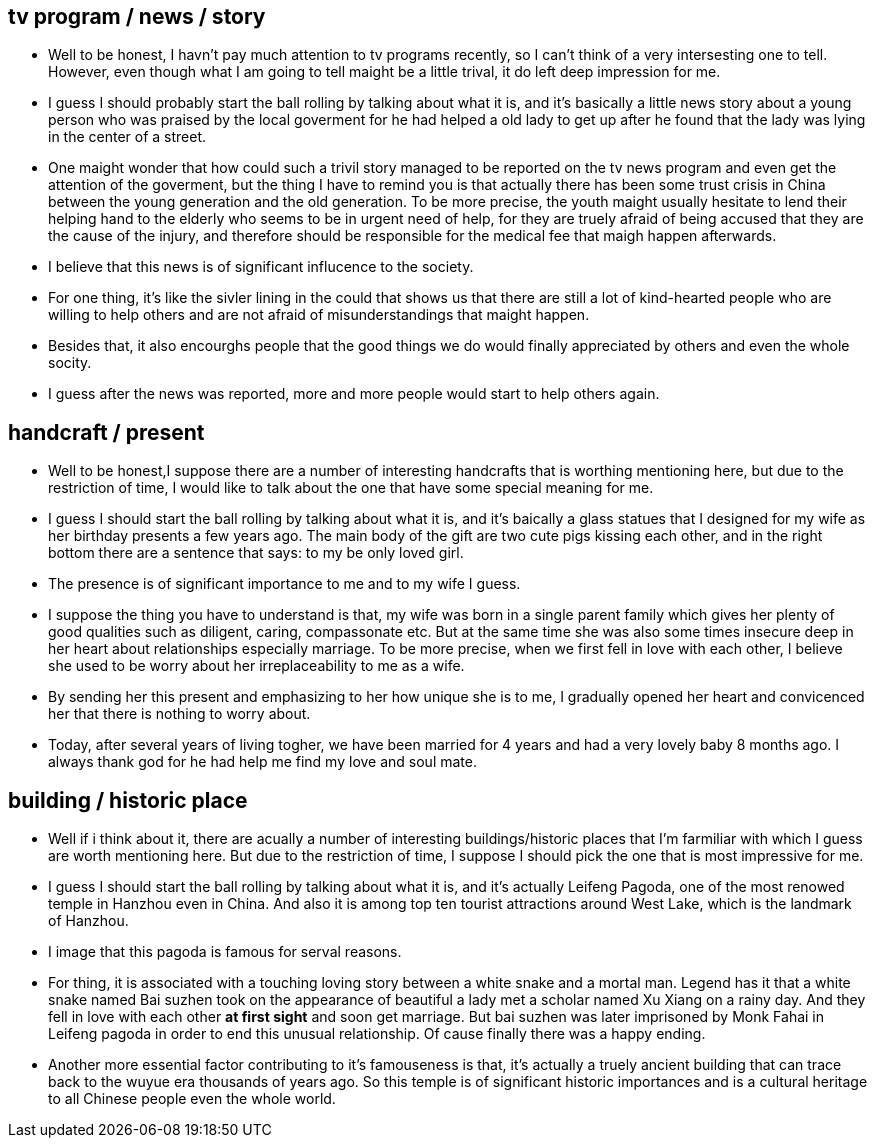 == tv program / news / story

* Well to be honest, I havn't pay much attention to tv programs recently, so I can't think of a very intersesting one to tell. However, even though what I am going to tell  maight be a little trival, it do left deep impression for me.

* I guess I should probably start the ball rolling by talking about what it is, and it's basically a little news story about a young person who was praised by the local goverment for he had helped a old lady to get up after he found that the lady was lying in the center of a street.

* One maight wonder that how could such a trivil story managed to be reported on the tv news program and even get the attention of the goverment, but the thing I have to remind you is that actually there has been some trust crisis in China between the young generation and the old generation. To be more precise, the youth maight usually hesitate to lend their helping hand to the elderly who seems to be in urgent need of help, for they are truely afraid of being accused that they are the cause of the injury, and therefore should be responsible for the medical fee that maigh happen afterwards.

* I believe that this news is of significant influcence to the society. 

* For one thing, it's like the sivler lining in the could that shows us that there are still a lot of kind-hearted people who are willing to help others and are not afraid of misunderstandings that maight happen.

* Besides that, it also encourghs people that the good things we do would finally appreciated by others and even the whole socity.


* I guess after the news was reported, more and more people would start to help others again.


== handcraft / present

* Well to be honest,I suppose there are a number of interesting handcrafts that is worthing mentioning here, but due to the restriction of time, I would like to talk about the one that have some special meaning for me.

* I guess I should start the ball rolling by talking about what it is, and it's baically a glass statues that I designed for my wife as her birthday presents a few years ago. The main body of the gift are two cute pigs kissing each other, and in the right bottom there are a sentence that says: to my be only loved girl.

* The presence is of significant importance to me and to my wife I guess.

* I suppose the thing you have to understand is that, my wife was born in a single parent family which gives her plenty of good qualities such as diligent, caring, compassonate etc. But at the same time she was also some times insecure deep in her heart about relationships especially marriage. To be more precise, when we first fell in love with each other, I believe she used to be worry about her irreplaceability to me as a wife.

* By sending her this present and emphasizing to her how unique she is to me, I gradually opened her heart and convicenced her that there is nothing to worry about. 

* Today, after several years of living togher, we have been married for 4 years and had a very lovely baby 8 months ago. I always thank god for he had help me find my love and soul mate.


== building / historic place 
* Well if i think about it, there are acually a number of interesting buildings/historic places that I'm farmiliar with which I guess are worth mentioning here. But due to the restriction of time, I suppose I should pick the one that is most impressive for me.

* I guess I should start the ball rolling by talking about what it is, and it's actually Leifeng Pagoda, one of the most renowed temple in Hanzhou even in China. And also it is among top ten tourist attractions around West Lake, which is the landmark of Hanzhou. 

* I image that this pagoda is famous for serval reasons.

* For thing, it is associated with a touching loving story between a white snake and a mortal man. Legend has it that a white snake named Bai suzhen took on the appearance of beautiful a lady met a   scholar named Xu Xiang on a rainy day. And they fell in love with each other *at first sight* and soon get marriage. But bai suzhen was later imprisoned by Monk Fahai in Leifeng pagoda in order to end this unusual relationship. Of cause finally there was a happy ending.  

* Another more essential factor contributing to it's famouseness is that, it's actually a truely ancient building that can trace back to the wuyue era thousands of years ago. So this temple is of significant historic importances and is a cultural heritage to all Chinese people even the whole world.
